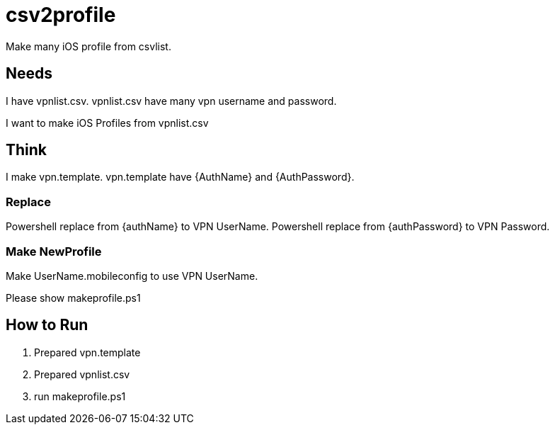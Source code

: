 = csv2profile

Make many iOS profile from csvlist.

== Needs
I have vpnlist.csv.
vpnlist.csv have many vpn username and password.

I want to make iOS Profiles from vpnlist.csv

== Think
I make vpn.template.
vpn.template have {AuthName} and {AuthPassword}.

=== Replace
Powershell replace from {authName} to VPN UserName.
Powershell replace from {authPassword} to VPN Password.

=== Make NewProfile
Make UserName.mobileconfig to use VPN UserName.

Please show makeprofile.ps1

== How to Run
1. Prepared vpn.template
2. Prepared vpnlist.csv
3. run makeprofile.ps1
